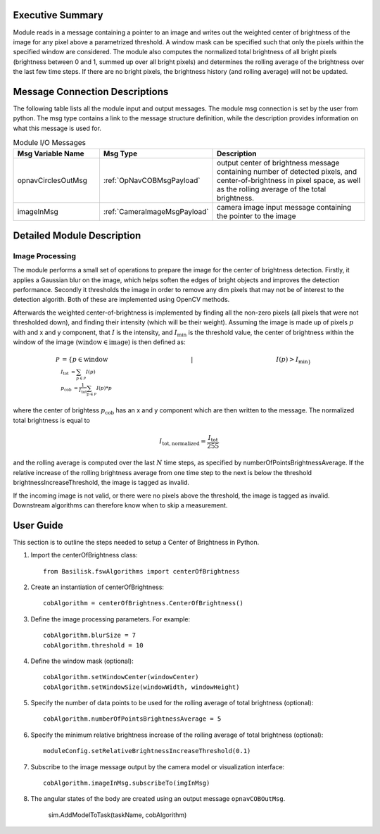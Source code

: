 Executive Summary
-----------------

Module reads in a message containing a pointer to an image and writes out the weighted center of brightness of the
image for any pixel above a parametrized threshold. A window mask can be specified such that only the pixels within the
specified window are considered. The module also computes the normalized total brightness of all bright pixels
(brightness between 0 and 1, summed up over all bright pixels) and determines the rolling average of the brightness
over the last few time steps. If there are no bright pixels, the brightness history (and rolling average) will not be
updated.


Message Connection Descriptions
-------------------------------
The following table lists all the module input and output messages.  The module msg connection is set by the
user from python.  The msg type contains a link to the message structure definition, while the description
provides information on what this message is used for.


.. list-table:: Module I/O Messages
    :widths: 25 25 50
    :header-rows: 1

    * - Msg Variable Name
      - Msg Type
      - Description
    * - opnavCirclesOutMsg
      - :ref:`OpNavCOBMsgPayload`
      - output center of brightness message containing number of detected pixels, and center-of-brightness in pixel
        space, as well as the rolling average of the total brightness.
    * - imageInMsg
      - :ref:`CameraImageMsgPayload`
      - camera image input message containing the pointer to the image

Detailed Module Description
---------------------------

Image Processing
^^^^^^^^^^^^^^^^^^^^^

The module performs a small set of operations to prepare the image for the center of brightness detection.
Firstly, it applies a Gaussian blur on the image, which helps soften the edges of bright objects and improves
the detection performance.
Secondly it thresholds the image in order to remove any dim pixels that may not be of interest to the detection
algorith.
Both of these are implemented using OpenCV methods.

Afterwards the weighted center-of-brightness is implemented by finding all the non-zero pixels (all pixels that were
not thresholded down), and finding their intensity (which will be their weight).
Assuming the image is made up of pixels :math:`p` with and x and y component, that :math:`I` is the intensity, and
:math:`I_{\mathrm{min}` is the threshold value, the center of brightness within the window of the image
(:math:`\mathrm{window} \in \mathrm{image}`) is then defined as:

.. math::

    \mathcal{P} &= \{p \in \mathrm{window} \hspace{5cm} |  \hspace{5cm} I(p) > I_{\mathrm{min}\} \\
    I_\mathrm{tot} &= \sum_{p \in \mathcal{P}} I(p) \\
    p_{\mathrm{cob}} &= \frac{1}{I_\mathrm{tot}}\sum_{p \in \mathcal{P}} I(p) * p }

where the center of brightess :math:`p_{\mathrm{cob}}` has an x and y component which are then written to the message.
The normalized total brightness is equal to

.. math::
    I_\mathrm{tot, normalized} = \frac{I_\mathrm{tot}}{255}

and the rolling average is computed over the last :math:`N` time steps, as specified by numberOfPointsBrightnessAverage.
If the relative increase of the rolling brightness average from one time step to the next is below the threshold
brightnessIncreaseThreshold, the image is tagged as invalid.

If the incoming image is not valid, or there were no pixels above the threshold, the image is tagged as invalid.
Downstream algorithms can therefore know when to skip a measurement.

User Guide
----------
This section is to outline the steps needed to setup a Center of Brightness in Python.

#. Import the centerOfBrightness class::

    from Basilisk.fswAlgorithms import centerOfBrightness

#. Create an instantiation of centerOfBrightness::

    cobAlgorithm = centerOfBrightness.CenterOfBrightness()

#. Define the image processing parameters. For example::

    cobAlgorithm.blurSize = 7
    cobAlgorithm.threshold = 10

#. Define the window mask (optional)::

    cobAlgorithm.setWindowCenter(windowCenter)
    cobAlgorithm.setWindowSize(windowWidth, windowHeight)

#. Specify the number of data points to be used for the rolling average of total brightness (optional)::

    cobAlgorithm.numberOfPointsBrightnessAverage = 5

#. Specify the minimum relative brightness increase of the rolling average of total brightness (optional)::

    moduleConfig.setRelativeBrightnessIncreaseThreshold(0.1)

#. Subscribe to the image message output by the camera model or visualization interface::

    cobAlgorithm.imageInMsg.subscribeTo(imgInMsg)

#. The angular states of the body are created using an output message ``opnavCOBOutMsg``.

    sim.AddModelToTask(taskName, cobAlgorithm)
